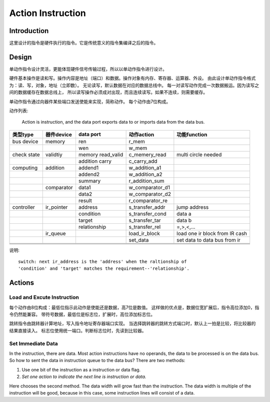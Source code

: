 ==================
Action Instruction 
==================

Introduction
============
这里设计的指令是硬件执行的指令。它是传统意义的指令集编译之后的指令。

Design
======

单动作指令设计灵活，更能体现硬件信号传输过程，所以以单动作指令进行设计。

硬件基本操作是读和写。操作内容是地址（端口）和数据。操作对象有内存、寄存器、运算器、外设。
由此设计单动作指令格式为：读、写，对象，地址（立即数）。
无论读写，默认数据在对应的数据总线中。
每一对读写动作完成一次数据搬运。因为读写之间的数据缓存在数据总线上，
所以读写操作必须成对出现，而且连续读写。如果不连续，则需要缓存。

单动作指令通过向器件某些端口发送使能来实现，简称动作。
每个动作由7位构成。

动作列表:

    Action is instruction, and the data port exports data to or imports data
    from the data bus.

+-------------+------------+-------------------+-----------------+--------------------------------+
| 类型type    | 器件device | data port         | 动作action      | 功能function                   |
+=============+============+===================+=================+================================+
| bus device  | memory     | ren               | r_mem           |                                |
+-------------+------------+-------------------+-----------------+--------------------------------+
|             |            | wen               | w_mem           |                                |
+-------------+------------+-------------------+-----------------+--------------------------------+
| check state | validtiy   | memory read_valid | c_memery_read   | multi circle needed            |
+-------------+------------+-------------------+-----------------+--------------------------------+
|             |            | addition carry    | c_carry_add     |                                |
+-------------+------------+-------------------+-----------------+--------------------------------+
| computing   | addition   | addend1           | w_addition_a1   |                                |
+-------------+------------+-------------------+-----------------+--------------------------------+
|             |            | addend2           | w_addition_a2   |                                |
+-------------+------------+-------------------+-----------------+--------------------------------+
|             |            | summary           | r_addition_sum  |                                |
+-------------+------------+-------------------+-----------------+--------------------------------+
|             | comparator | data1             | w_comparator_d1 |                                |
+-------------+------------+-------------------+-----------------+--------------------------------+
|             |            | data2             | w_comparator_d2 |                                |
+-------------+------------+-------------------+-----------------+--------------------------------+
|             |            | result            | r_comparator_re |                                |
+-------------+------------+-------------------+-----------------+--------------------------------+
| controller  | ir_pointer | address           | s_transfer_addr | jump address                   |
+-------------+------------+-------------------+-----------------+--------------------------------+
|             |            | condition         | s_transfer_cond | data a                         |
+-------------+------------+-------------------+-----------------+--------------------------------+
|             |            | target            | s_transfer_tar  | data b                         |
+-------------+------------+-------------------+-----------------+--------------------------------+
|             |            | relationship      | s_transfer_rel  | =,>,<,...                      |
+-------------+------------+-------------------+-----------------+--------------------------------+
|             | ir_queue   |                   | load_ir_block   | load one ir block from IR cash |
+-------------+------------+-------------------+-----------------+--------------------------------+
|             |            |                   | set_data        | set data to data bus from ir   |
+-------------+------------+-------------------+-----------------+--------------------------------+
|             |            |                   |                 |                                |
+-------------+------------+-------------------+-----------------+--------------------------------+
|             |            |                   |                 |                                |
+-------------+------------+-------------------+-----------------+--------------------------------+
|             |            |                   |                 |                                |
+-------------+------------+-------------------+-----------------+--------------------------------+

说明::

    switch: next ir_address is the 'address' when the raltionship of 
    'condition' and 'target' matches the requirement--'relationship'.

Actions
=======

Load and Excute Instruction
---------------------------

每个动作由8位构成：最低位指示此动作是使能还是数据，高7位是数值。
这样做的优点是，数据位宽扩展后，指令高位添加0，指令仍然能兼容。
带符号数据，最低位是标志位，扩展时，高位添加标志位。

跳转指令由跳转器计算地址，写入指令地址寄存器端口实现。
当选择跳转器的跳转方式端口时，默认上一拍是比较，将比较器的结果直接读入。
标志位使用统一端口。判断标志位时，先读到比较器。

Set Immediate Data
------------------

In the instruction, there are data. Most action instructions have no operands,
the data to be processed is on the data bus. So how to sent the data in
instruction queue to the data bus? There are two methods:

1. Use one bit of the instruction as a instruction or data flag.

2. *Set one action to indicate the next line is instruction or data.*

Here chooses the second method. The data width will grow fast than the
instruction. The data width is multiple of the instruction will be good,
because in this case, some instruction lines will consist of a data.
